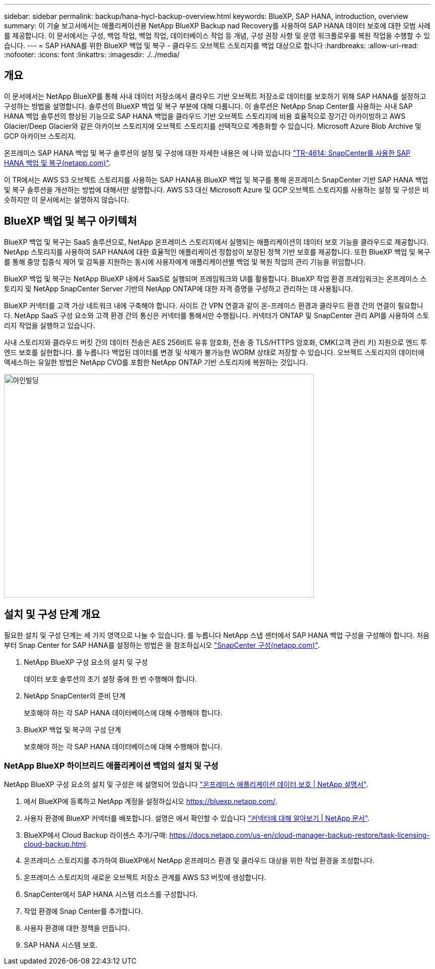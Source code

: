 ---
sidebar: sidebar 
permalink: backup/hana-hycl-backup-overview.html 
keywords: BlueXP, SAP HANA, introduction, overview 
summary: 이 기술 보고서에서는 애플리케이션용 NetApp BlueXP Backup nad Recovery를 사용하여 SAP HANA 데이터 보호에 대한 모범 사례를 제공합니다. 이 문서에서는 구성, 백업 작업, 백업 작업, 데이터베이스 작업 등 개념, 구성 권장 사항 및 운영 워크플로우를 복원 작업을 수행할 수 있습니다. 
---
= SAP HANA를 위한 BlueXP 백업 및 복구 - 클라우드 오브젝트 스토리지를 백업 대상으로 합니다
:hardbreaks:
:allow-uri-read: 
:nofooter: 
:icons: font
:linkattrs: 
:imagesdir: ./../media/




== 개요

이 문서에서는 NetApp BlueXP를 통해 사내 데이터 저장소에서 클라우드 기반 오브젝트 저장소로 데이터를 보호하기 위해 SAP HANA를 설정하고 구성하는 방법을 설명합니다. 솔루션의 BlueXP 백업 및 복구 부분에 대해 다룹니다. 이 솔루션은 NetApp Snap Center를 사용하는 사내 SAP HANA 백업 솔루션의 향상된 기능으로 SAP HANA 백업을 클라우드 기반 오브젝트 스토리지에 비용 효율적으로 장기간 아카이빙하고 AWS Glacier/Deep Glacier와 같은 아카이브 스토리지에 오브젝트 스토리지를 선택적으로 계층화할 수 있습니다. Microsoft Azure Blob Archive 및 GCP 아카이브 스토리지.

온프레미스 SAP HANA 백업 및 복구 솔루션의 설정 및 구성에 대한 자세한 내용은 에 나와 있습니다 https://docs.netapp.com/us-en/netapp-solutions-sap/backup/saphana-br-scs-overview.html#the-netapp-solution["TR-4614: SnapCenter를 사용한 SAP HANA 백업 및 복구(netapp.com)"].

이 TR에서는 AWS S3 오브젝트 스토리지를 사용하는 SAP HANA용 BlueXP 백업 및 복구를 통해 온프레미스 SnapCenter 기반 SAP HANA 백업 및 복구 솔루션을 개선하는 방법에 대해서만 설명합니다. AWS S3 대신 Microsoft Azure 및 GCP 오브젝트 스토리지를 사용하는 설정 및 구성은 비슷하지만 이 문서에서는 설명하지 않습니다.



== BlueXP 백업 및 복구 아키텍처

BlueXP 백업 및 복구는 SaaS 솔루션으로, NetApp 온프레미스 스토리지에서 실행되는 애플리케이션의 데이터 보호 기능을 클라우드로 제공합니다. NetApp 스토리지를 사용하여 SAP HANA에 대한 효율적인 애플리케이션 정합성이 보장된 정책 기반 보호를 제공합니다. 또한 BlueXP 백업 및 복구를 통해 중앙 집중식 제어 및 감독을 지원하는 동시에 사용자에게 애플리케이션별 백업 및 복원 작업의 관리 기능을 위임합니다.

BlueXP 백업 및 복구는 NetApp BlueXP 내에서 SaaS로 실행되며 프레임워크와 UI를 활용합니다. BlueXP 작업 환경 프레임워크는 온프레미스 스토리지 및 NetApp SnapCenter Server 기반의 NetApp ONTAP에 대한 자격 증명을 구성하고 관리하는 데 사용됩니다.

BlueXP 커넥터를 고객 가상 네트워크 내에 구축해야 합니다. 사이트 간 VPN 연결과 같이 온-프레미스 환경과 클라우드 환경 간의 연결이 필요합니다. NetApp SaaS 구성 요소와 고객 환경 간의 통신은 커넥터를 통해서만 수행됩니다. 커넥터가 ONTAP 및 SnapCenter 관리 API를 사용하여 스토리지 작업을 실행하고 있습니다.

사내 스토리지와 클라우드 버킷 간의 데이터 전송은 AES 256비트 유휴 암호화, 전송 중 TLS/HTTPS 암호화, CMK(고객 관리 키) 지원으로 엔드 투 엔드 보호를 실현합니다. 를 누릅니다
백업된 데이터를 변경 및 삭제가 불가능한 WORM 상태로 저장할 수 있습니다. 오브젝트 스토리지의 데이터에 액세스하는 유일한 방법은 NetApp CVO를 포함한 NetApp ONTAP 기반 스토리지에 복원하는 것입니다.

image::hana-hycl-back-image1.png[아인빌딩,624,450]



== 설치 및 구성 단계 개요

필요한 설치 및 구성 단계는 세 가지 영역으로 나눌 수 있습니다. 를 누릅니다
NetApp 스냅 센터에서 SAP HANA 백업 구성을 구성해야 합니다. 처음부터 Snap Center for SAP HANA를 설정하는 방법은 을 참조하십시오 https://docs.netapp.com/us-en/netapp-solutions-sap/backup/saphana-br-scs-snapcenter-configuration.html["SnapCenter 구성(netapp.com)"].

. NetApp BlueXP 구성 요소의 설치 및 구성
+
데이터 보호 솔루션의 초기 설정 중에 한 번 수행해야 합니다.

. NetApp SnapCenter의 준비 단계
+
보호해야 하는 각 SAP HANA 데이터베이스에 대해 수행해야 합니다.

. BlueXP 백업 및 복구의 구성 단계
+
보호해야 하는 각 SAP HANA 데이터베이스에 대해 수행해야 합니다.





=== NetApp BlueXP 하이브리드 애플리케이션 백업의 설치 및 구성

NetApp BlueXP 구성 요소의 설치 및 구성은 에 설명되어 있습니다 https://docs.netapp.com/us-en/cloud-manager-backup-restore/concept-protect-app-data-to-cloud.html#requirements["온프레미스 애플리케이션 데이터 보호 | NetApp 설명서"].

. 에서 BlueXP에 등록하고 NetApp 계정을 설정하십시오 https://bluexp.netapp.com/[].
. 사용자 환경에 BlueXP 커넥터를 배포합니다. 설명은 에서 확인할 수 있습니다 https://docs.netapp.com/us-en/cloud-manager-setup-admin/concept-connectors.html["커넥터에 대해 알아보기 | NetApp 문서"].
. BlueXP에서 Cloud Backup 라이센스 추가/구매: https://docs.netapp.com/us-en/cloud-manager-backup-restore/task-licensing-cloud-backup.html[].
. 온프레미스 스토리지를 추가하여 BlueXP에서 NetApp 온프레미스 환경 및 클라우드 대상을 위한 작업 환경을 조성합니다.
. 온프레미스 스토리지의 새로운 오브젝트 저장소 관계를 AWS S3 버킷에 생성합니다.
. SnapCenter에서 SAP HANA 시스템 리소스를 구성합니다.
. 작업 환경에 Snap Center를 추가합니다.
. 사용자 환경에 대한 정책을 만듭니다.
. SAP HANA 시스템 보호.

